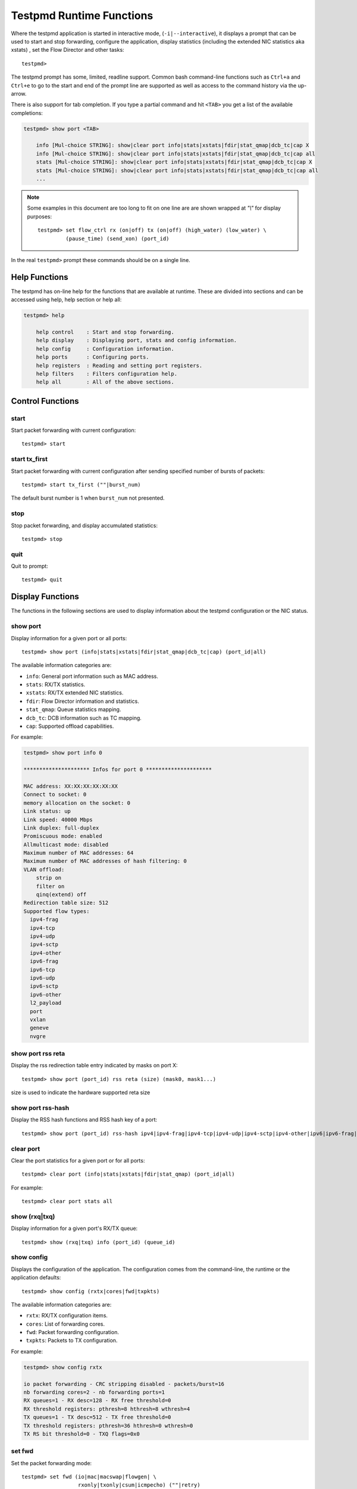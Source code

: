 ..  BSD LICENSE
    Copyright(c) 2010-2016 Intel Corporation. All rights reserved.
    All rights reserved.

    Redistribution and use in source and binary forms, with or without
    modification, are permitted provided that the following conditions
    are met:

    * Redistributions of source code must retain the above copyright
    notice, this list of conditions and the following disclaimer.
    * Redistributions in binary form must reproduce the above copyright
    notice, this list of conditions and the following disclaimer in
    the documentation and/or other materials provided with the
    distribution.
    * Neither the name of Intel Corporation nor the names of its
    contributors may be used to endorse or promote products derived
    from this software without specific prior written permission.

    THIS SOFTWARE IS PROVIDED BY THE COPYRIGHT HOLDERS AND CONTRIBUTORS
    "AS IS" AND ANY EXPRESS OR IMPLIED WARRANTIES, INCLUDING, BUT NOT
    LIMITED TO, THE IMPLIED WARRANTIES OF MERCHANTABILITY AND FITNESS FOR
    A PARTICULAR PURPOSE ARE DISCLAIMED. IN NO EVENT SHALL THE COPYRIGHT
    OWNER OR CONTRIBUTORS BE LIABLE FOR ANY DIRECT, INDIRECT, INCIDENTAL,
    SPECIAL, EXEMPLARY, OR CONSEQUENTIAL DAMAGES (INCLUDING, BUT NOT
    LIMITED TO, PROCUREMENT OF SUBSTITUTE GOODS OR SERVICES; LOSS OF USE,
    DATA, OR PROFITS; OR BUSINESS INTERRUPTION) HOWEVER CAUSED AND ON ANY
    THEORY OF LIABILITY, WHETHER IN CONTRACT, STRICT LIABILITY, OR TORT
    (INCLUDING NEGLIGENCE OR OTHERWISE) ARISING IN ANY WAY OUT OF THE USE
    OF THIS SOFTWARE, EVEN IF ADVISED OF THE POSSIBILITY OF SUCH DAMAGE.

.. _testpmd_runtime:

Testpmd Runtime Functions
=========================

Where the testpmd application is started in interactive mode, (``-i|--interactive``),
it displays a prompt that can be used to start and stop forwarding,
configure the application, display statistics (including the extended NIC
statistics aka xstats) , set the Flow Director and other tasks::

   testpmd>

The testpmd prompt has some, limited, readline support.
Common bash command-line functions such as ``Ctrl+a`` and ``Ctrl+e`` to go to the start and end of the prompt line are supported
as well as access to the command history via the up-arrow.

There is also support for tab completion.
If you type a partial command and hit ``<TAB>`` you get a list of the available completions:

.. code-block:: console

   testpmd> show port <TAB>

       info [Mul-choice STRING]: show|clear port info|stats|xstats|fdir|stat_qmap|dcb_tc|cap X
       info [Mul-choice STRING]: show|clear port info|stats|xstats|fdir|stat_qmap|dcb_tc|cap all
       stats [Mul-choice STRING]: show|clear port info|stats|xstats|fdir|stat_qmap|dcb_tc|cap X
       stats [Mul-choice STRING]: show|clear port info|stats|xstats|fdir|stat_qmap|dcb_tc|cap all
       ...


.. note::

   Some examples in this document are too long to fit on one line are are shown wrapped at `"\\"` for display purposes::

      testpmd> set flow_ctrl rx (on|off) tx (on|off) (high_water) (low_water) \
               (pause_time) (send_xon) (port_id)

In the real ``testpmd>`` prompt these commands should be on a single line.

Help Functions
--------------

The testpmd has on-line help for the functions that are available at runtime.
These are divided into sections and can be accessed using help, help section or help all:

.. code-block:: console

   testpmd> help

       help control    : Start and stop forwarding.
       help display    : Displaying port, stats and config information.
       help config     : Configuration information.
       help ports      : Configuring ports.
       help registers  : Reading and setting port registers.
       help filters    : Filters configuration help.
       help all        : All of the above sections.


Control Functions
-----------------

start
~~~~~

Start packet forwarding with current configuration::

   testpmd> start

start tx_first
~~~~~~~~~~~~~~

Start packet forwarding with current configuration after sending specified number of bursts of packets::

   testpmd> start tx_first (""|burst_num)

The default burst number is 1 when ``burst_num`` not presented.

stop
~~~~

Stop packet forwarding, and display accumulated statistics::

   testpmd> stop

quit
~~~~

Quit to prompt::

   testpmd> quit


Display Functions
-----------------

The functions in the following sections are used to display information about the
testpmd configuration or the NIC status.

show port
~~~~~~~~~

Display information for a given port or all ports::

   testpmd> show port (info|stats|xstats|fdir|stat_qmap|dcb_tc|cap) (port_id|all)

The available information categories are:

* ``info``: General port information such as MAC address.

* ``stats``: RX/TX statistics.

* ``xstats``: RX/TX extended NIC statistics.

* ``fdir``: Flow Director information and statistics.

* ``stat_qmap``: Queue statistics mapping.

* ``dcb_tc``: DCB information such as TC mapping.

* ``cap``: Supported offload capabilities.

For example:

.. code-block:: console

   testpmd> show port info 0

   ********************* Infos for port 0 *********************

   MAC address: XX:XX:XX:XX:XX:XX
   Connect to socket: 0
   memory allocation on the socket: 0
   Link status: up
   Link speed: 40000 Mbps
   Link duplex: full-duplex
   Promiscuous mode: enabled
   Allmulticast mode: disabled
   Maximum number of MAC addresses: 64
   Maximum number of MAC addresses of hash filtering: 0
   VLAN offload:
       strip on
       filter on
       qinq(extend) off
   Redirection table size: 512
   Supported flow types:
     ipv4-frag
     ipv4-tcp
     ipv4-udp
     ipv4-sctp
     ipv4-other
     ipv6-frag
     ipv6-tcp
     ipv6-udp
     ipv6-sctp
     ipv6-other
     l2_payload
     port
     vxlan
     geneve
     nvgre

show port rss reta
~~~~~~~~~~~~~~~~~~

Display the rss redirection table entry indicated by masks on port X::

   testpmd> show port (port_id) rss reta (size) (mask0, mask1...)

size is used to indicate the hardware supported reta size

show port rss-hash
~~~~~~~~~~~~~~~~~~

Display the RSS hash functions and RSS hash key of a port::

   testpmd> show port (port_id) rss-hash ipv4|ipv4-frag|ipv4-tcp|ipv4-udp|ipv4-sctp|ipv4-other|ipv6|ipv6-frag|ipv6-tcp|ipv6-udp|ipv6-sctp|ipv6-other|l2-payload|ipv6-ex|ipv6-tcp-ex|ipv6-udp-ex [key]

clear port
~~~~~~~~~~

Clear the port statistics for a given port or for all ports::

   testpmd> clear port (info|stats|xstats|fdir|stat_qmap) (port_id|all)

For example::

   testpmd> clear port stats all

show (rxq|txq)
~~~~~~~~~~~~~~

Display information for a given port's RX/TX queue::

   testpmd> show (rxq|txq) info (port_id) (queue_id)

show config
~~~~~~~~~~~

Displays the configuration of the application.
The configuration comes from the command-line, the runtime or the application defaults::

   testpmd> show config (rxtx|cores|fwd|txpkts)

The available information categories are:

* ``rxtx``: RX/TX configuration items.

* ``cores``: List of forwarding cores.

* ``fwd``: Packet forwarding configuration.

* ``txpkts``: Packets to TX configuration.

For example:

.. code-block:: console

   testpmd> show config rxtx

   io packet forwarding - CRC stripping disabled - packets/burst=16
   nb forwarding cores=2 - nb forwarding ports=1
   RX queues=1 - RX desc=128 - RX free threshold=0
   RX threshold registers: pthresh=8 hthresh=8 wthresh=4
   TX queues=1 - TX desc=512 - TX free threshold=0
   TX threshold registers: pthresh=36 hthresh=0 wthresh=0
   TX RS bit threshold=0 - TXQ flags=0x0

set fwd
~~~~~~~

Set the packet forwarding mode::

   testpmd> set fwd (io|mac|macswap|flowgen| \
                     rxonly|txonly|csum|icmpecho) (""|retry)

``retry`` can be specified for forwarding engines except ``rx_only``.

The available information categories are:

* ``io``: Forwards packets "as-is" in I/O mode.
  This is the fastest possible forwarding operation as it does not access packets data.
  This is the default mode.

* ``mac``: Changes the source and the destination Ethernet addresses of packets before forwarding them.
  Default application behaviour is to set source Ethernet address to that of the transmitting interface, and destination
  address to a dummy value (set during init). The user may specify a target destination Ethernet address via the 'eth-peer' or
  'eth-peer-configfile' command-line options. It is not currently possible to specify a specific source Ethernet address.

* ``macswap``: MAC swap forwarding mode.
  Swaps the source and the destination Ethernet addresses of packets before forwarding them.

* ``flowgen``: Multi-flow generation mode.
  Originates a number of flows (with varying destination IP addresses), and terminate receive traffic.

* ``rxonly``: Receives packets but doesn't transmit them.

* ``txonly``: Generates and transmits packets without receiving any.

* ``csum``: Changes the checksum field with hardware or software methods depending on the offload flags on the packet.

* ``icmpecho``: Receives a burst of packets, lookup for IMCP echo requests and, if any, send back ICMP echo replies.

* ``ieee1588``: Demonstrate L2 IEEE1588 V2 PTP timestamping for RX and TX. Requires ``CONFIG_RTE_LIBRTE_IEEE1588=y``.

Note: TX timestamping is only available in the "Full Featured" TX path. To force ``testpmd`` into this mode set ``--txqflags=0``.

Example::

   testpmd> set fwd rxonly

   Set rxonly packet forwarding mode


read rxd
~~~~~~~~

Display an RX descriptor for a port RX queue::

   testpmd> read rxd (port_id) (queue_id) (rxd_id)

For example::

   testpmd> read rxd 0 0 4
        0x0000000B - 0x001D0180 / 0x0000000B - 0x001D0180

read txd
~~~~~~~~

Display a TX descriptor for a port TX queue::

   testpmd> read txd (port_id) (queue_id) (txd_id)

For example::

   testpmd> read txd 0 0 4
        0x00000001 - 0x24C3C440 / 0x000F0000 - 0x2330003C


Configuration Functions
-----------------------

The testpmd application can be configured from the runtime as well as from the command-line.

This section details the available configuration functions that are available.

.. note::

   Configuration changes only become active when forwarding is started/restarted.

set default
~~~~~~~~~~~

Reset forwarding to the default configuration::

   testpmd> set default

set verbose
~~~~~~~~~~~

Set the debug verbosity level::

   testpmd> set verbose (level)

Currently the only available levels are 0 (silent except for error) and 1 (fully verbose).

set nbport
~~~~~~~~~~

Set the number of ports used by the application:

set nbport (num)

This is equivalent to the ``--nb-ports`` command-line option.

set nbcore
~~~~~~~~~~

Set the number of cores used by the application::

   testpmd> set nbcore (num)

This is equivalent to the ``--nb-cores`` command-line option.

.. note::

   The number of cores used must not be greater than number of ports used multiplied by the number of queues per port.

set coremask
~~~~~~~~~~~~

Set the forwarding cores hexadecimal mask::

   testpmd> set coremask (mask)

This is equivalent to the ``--coremask`` command-line option.

.. note::

   The master lcore is reserved for command line parsing only and cannot be masked on for packet forwarding.

set portmask
~~~~~~~~~~~~

Set the forwarding ports hexadecimal mask::

   testpmd> set portmask (mask)

This is equivalent to the ``--portmask`` command-line option.

set burst
~~~~~~~~~

Set number of packets per burst::

   testpmd> set burst (num)

This is equivalent to the ``--burst command-line`` option.

When retry is enabled, the transmit delay time and number of retries can also be set::

   testpmd> set burst tx delay (microseconds) retry (num)

set txpkts
~~~~~~~~~~

Set the length of each segment of the TX-ONLY packets or length of packet for FLOWGEN mode::

   testpmd> set txpkts (x[,y]*)

Where x[,y]* represents a CSV list of values, without white space.

set txsplit
~~~~~~~~~~~

Set the split policy for the TX packets, applicable for TX-ONLY and CSUM forwarding modes::

   testpmd> set txsplit (off|on|rand)

Where:

* ``off`` disable packet copy & split for CSUM mode.

* ``on`` split outgoing packet into multiple segments. Size of each segment
  and number of segments per packet is determined by ``set txpkts`` command
  (see above).

* ``rand`` same as 'on', but number of segments per each packet is a random value between 1 and total number of segments.

set corelist
~~~~~~~~~~~~

Set the list of forwarding cores::

   testpmd> set corelist (x[,y]*)

For example, to change the forwarding cores:

.. code-block:: console

   testpmd> set corelist 3,1
   testpmd> show config fwd

   io packet forwarding - ports=2 - cores=2 - streams=2 - NUMA support disabled
   Logical Core 3 (socket 0) forwards packets on 1 streams:
   RX P=0/Q=0 (socket 0) -> TX P=1/Q=0 (socket 0) peer=02:00:00:00:00:01
   Logical Core 1 (socket 0) forwards packets on 1 streams:
   RX P=1/Q=0 (socket 0) -> TX P=0/Q=0 (socket 0) peer=02:00:00:00:00:00

.. note::

   The cores are used in the same order as specified on the command line.

set portlist
~~~~~~~~~~~~

Set the list of forwarding ports::

   testpmd> set portlist (x[,y]*)

For example, to change the port forwarding:

.. code-block:: console

   testpmd> set portlist 0,2,1,3
   testpmd> show config fwd

   io packet forwarding - ports=4 - cores=1 - streams=4
   Logical Core 3 (socket 0) forwards packets on 4 streams:
   RX P=0/Q=0 (socket 0) -> TX P=2/Q=0 (socket 0) peer=02:00:00:00:00:01
   RX P=2/Q=0 (socket 0) -> TX P=0/Q=0 (socket 0) peer=02:00:00:00:00:00
   RX P=1/Q=0 (socket 0) -> TX P=3/Q=0 (socket 0) peer=02:00:00:00:00:03
   RX P=3/Q=0 (socket 0) -> TX P=1/Q=0 (socket 0) peer=02:00:00:00:00:02

set tx loopback
~~~~~~~~~~~~~~~

Enable/disable tx loopback::

   testpmd> set tx loopback (port_id) (on|off)

set drop enable
~~~~~~~~~~~~~~~

set drop enable bit for all queues::

   testpmd> set all queues drop (port_id) (on|off)

set split drop enable (for VF)
~~~~~~~~~~~~~~~~~~~~~~~~~~~~~~

set split drop enable bit for VF from PF::

   testpmd> set vf split drop (port_id) (vf_id) (on|off)

set mac antispoof (for VF)
~~~~~~~~~~~~~~~~~~~~~~~~~~

Set mac antispoof for a VF from the PF::

   testpmd> set vf mac antispoof  (port_id) (vf_id) (on|off)

set macsec offload
~~~~~~~~~~~~~~~~~~

Enable/disable MACsec offload::

   testpmd> set macsec offload (port_id) on encrypt (on|off) replay-protect (on|off)
   testpmd> set macsec offload (port_id) off

set macsec sc
~~~~~~~~~~~~~

Configure MACsec secure connection (SC)::

   testpmd> set macsec sc (tx|rx) (port_id) (mac) (pi)

.. note::

   The pi argument is ignored for tx.
   Check the NIC Datasheet for hardware limits.

set macsec sa
~~~~~~~~~~~~~

Configure MACsec secure association (SA)::

   testpmd> set macsec sa (tx|rx) (port_id) (idx) (an) (pn) (key)

.. note::

   The IDX value must be 0 or 1.
   Check the NIC Datasheet for hardware limits.

set broadcast mode (for VF)
~~~~~~~~~~~~~~~~~~~~~~~~~~~

Set broadcast mode for a VF from the PF::

   testpmd> set vf broadcast (port_id) (vf_id) (on|off)

vlan set strip
~~~~~~~~~~~~~~

Set the VLAN strip on a port::

   testpmd> vlan set strip (on|off) (port_id)

vlan set stripq
~~~~~~~~~~~~~~~

Set the VLAN strip for a queue on a port::

   testpmd> vlan set stripq (on|off) (port_id,queue_id)

vlan set stripq (for VF)
~~~~~~~~~~~~~~~~~~~~~~~~

Set VLAN strip for all queues in a pool for a VF from the PF::

   testpmd> set vf vlan stripq (port_id) (vf_id) (on|off)

vlan set insert (for VF)
~~~~~~~~~~~~~~~~~~~~~~~~

Set VLAN insert for a VF from the PF::

   testpmd> set vf vlan insert (port_id) (vf_id) (vlan_id)

vlan set tag (for VF)
~~~~~~~~~~~~~~~~~~~~~

Set VLAN tag for a VF from the PF::

   testpmd> set vf vlan tag (port_id) (vf_id) (on|off)

vlan set antispoof (for VF)
~~~~~~~~~~~~~~~~~~~~~~~~~~~

Set VLAN antispoof for a VF from the PF::

   testpmd> set vf vlan antispoof (port_id) (vf_id) (on|off)

vlan set filter
~~~~~~~~~~~~~~~

Set the VLAN filter on a port::

   testpmd> vlan set filter (on|off) (port_id)

vlan set qinq
~~~~~~~~~~~~~

Set the VLAN QinQ (extended queue in queue) on for a port::

   testpmd> vlan set qinq (on|off) (port_id)

vlan set tpid
~~~~~~~~~~~~~

Set the inner or outer VLAN TPID for packet filtering on a port::

   testpmd> vlan set (inner|outer) tpid (value) (port_id)

.. note::

   TPID value must be a 16-bit number (value <= 65536).

rx_vlan add
~~~~~~~~~~~

Add a VLAN ID, or all identifiers, to the set of VLAN identifiers filtered by port ID::

   testpmd> rx_vlan add (vlan_id|all) (port_id)

.. note::

   VLAN filter must be set on that port. VLAN ID < 4096.
   Depending on the NIC used, number of vlan_ids may be limited to the maximum entries
   in VFTA table. This is important if enabling all vlan_ids.

rx_vlan rm
~~~~~~~~~~

Remove a VLAN ID, or all identifiers, from the set of VLAN identifiers filtered by port ID::

   testpmd> rx_vlan rm (vlan_id|all) (port_id)

rx_vlan add (for VF)
~~~~~~~~~~~~~~~~~~~~

Add a VLAN ID, to the set of VLAN identifiers filtered for VF(s) for port ID::

   testpmd> rx_vlan add (vlan_id) port (port_id) vf (vf_mask)

rx_vlan rm (for VF)
~~~~~~~~~~~~~~~~~~~

Remove a VLAN ID, from the set of VLAN identifiers filtered for VF(s) for port ID::

   testpmd> rx_vlan rm (vlan_id) port (port_id) vf (vf_mask)

tunnel_filter add
~~~~~~~~~~~~~~~~~

Add a tunnel filter on a port::

   testpmd> tunnel_filter add (port_id) (outer_mac) (inner_mac) (ip_addr) \
            (inner_vlan) (vxlan|nvgre|ipingre) (imac-ivlan|imac-ivlan-tenid|\
            imac-tenid|imac|omac-imac-tenid|oip|iip) (tenant_id) (queue_id)

The available information categories are:

* ``vxlan``: Set tunnel type as VXLAN.

* ``nvgre``: Set tunnel type as NVGRE.

* ``ipingre``: Set tunnel type as IP-in-GRE.

* ``imac-ivlan``: Set filter type as Inner MAC and VLAN.

* ``imac-ivlan-tenid``: Set filter type as Inner MAC, VLAN and tenant ID.

* ``imac-tenid``: Set filter type as Inner MAC and tenant ID.

* ``imac``: Set filter type as Inner MAC.

* ``omac-imac-tenid``: Set filter type as Outer MAC, Inner MAC and tenant ID.

* ``oip``: Set filter type as Outer IP.

* ``iip``: Set filter type as Inner IP.

Example::

   testpmd> tunnel_filter add 0 68:05:CA:28:09:82 00:00:00:00:00:00 \
            192.168.2.2 0 ipingre oip 1 1

   Set an IP-in-GRE tunnel on port 0, and the filter type is Outer IP.

tunnel_filter remove
~~~~~~~~~~~~~~~~~~~~

Remove a tunnel filter on a port::

   testpmd> tunnel_filter rm (port_id) (outer_mac) (inner_mac) (ip_addr) \
            (inner_vlan) (vxlan|nvgre|ipingre) (imac-ivlan|imac-ivlan-tenid|\
            imac-tenid|imac|omac-imac-tenid|oip|iip) (tenant_id) (queue_id)

rx_vxlan_port add
~~~~~~~~~~~~~~~~~

Add an UDP port for VXLAN packet filter on a port::

   testpmd> rx_vxlan_port add (udp_port) (port_id)

rx_vxlan_port remove
~~~~~~~~~~~~~~~~~~~~

Remove an UDP port for VXLAN packet filter on a port::

   testpmd> rx_vxlan_port rm (udp_port) (port_id)

tx_vlan set
~~~~~~~~~~~

Set hardware insertion of VLAN IDs in packets sent on a port::

   testpmd> tx_vlan set (port_id) vlan_id[, vlan_id_outer]

For example, set a single VLAN ID (5) insertion on port 0::

   tx_vlan set 0 5

Or, set double VLAN ID (inner: 2, outer: 3) insertion on port 1::

   tx_vlan set 1 2 3


tx_vlan set pvid
~~~~~~~~~~~~~~~~

Set port based hardware insertion of VLAN ID in packets sent on a port::

   testpmd> tx_vlan set pvid (port_id) (vlan_id) (on|off)

tx_vlan reset
~~~~~~~~~~~~~

Disable hardware insertion of a VLAN header in packets sent on a port::

   testpmd> tx_vlan reset (port_id)

csum set
~~~~~~~~

Select hardware or software calculation of the checksum when
transmitting a packet using the ``csum`` forwarding engine::

   testpmd> csum set (ip|udp|tcp|sctp|outer-ip) (hw|sw) (port_id)

Where:

* ``ip|udp|tcp|sctp`` always relate to  the inner layer.

* ``outer-ip`` relates to the outer IP layer (only for IPv4) in the case where the packet is recognized
  as a tunnel packet by the forwarding engine (vxlan, gre and ipip are
  supported). See also the ``csum parse-tunnel`` command.

.. note::

   Check the NIC Datasheet for hardware limits.

csum parse-tunnel
~~~~~~~~~~~~~~~~~

Define how tunneled packets should be handled by the csum forward
engine::

   testpmd> csum parse-tunnel (on|off) (tx_port_id)

If enabled, the csum forward engine will try to recognize supported
tunnel headers (vxlan, gre, ipip).

If disabled, treat tunnel packets as non-tunneled packets (a inner
header is handled as a packet payload).

.. note::

   The port argument is the TX port like in the ``csum set`` command.

Example:

Consider a packet in packet like the following::

   eth_out/ipv4_out/udp_out/vxlan/eth_in/ipv4_in/tcp_in

* If parse-tunnel is enabled, the ``ip|udp|tcp|sctp`` parameters of ``csum set``
  command relate to the inner headers (here ``ipv4_in`` and ``tcp_in``), and the
  ``outer-ip parameter`` relates to the outer headers (here ``ipv4_out``).

* If parse-tunnel is disabled, the ``ip|udp|tcp|sctp`` parameters of ``csum  set``
   command relate to the outer headers, here ``ipv4_out`` and ``udp_out``.

csum show
~~~~~~~~~

Display tx checksum offload configuration::

   testpmd> csum show (port_id)

tso set
~~~~~~~

Enable TCP Segmentation Offload (TSO) in the ``csum`` forwarding engine::

   testpmd> tso set (segsize) (port_id)

.. note::

   Check the NIC datasheet for hardware limits.

tso show
~~~~~~~~

Display the status of TCP Segmentation Offload::

   testpmd> tso show (port_id)

mac_addr add
~~~~~~~~~~~~

Add an alternative MAC address to a port::

   testpmd> mac_addr add (port_id) (XX:XX:XX:XX:XX:XX)

mac_addr remove
~~~~~~~~~~~~~~~

Remove a MAC address from a port::

   testpmd> mac_addr remove (port_id) (XX:XX:XX:XX:XX:XX)

mac_addr add (for VF)
~~~~~~~~~~~~~~~~~~~~~

Add an alternative MAC address for a VF to a port::

   testpmd> mac_add add port (port_id) vf (vf_id) (XX:XX:XX:XX:XX:XX)

mac_addr set
~~~~~~~~~~~~

Set the default MAC address for a port::

   testpmd> mac_addr set (port_id) (XX:XX:XX:XX:XX:XX)

mac_addr set (for VF)
~~~~~~~~~~~~~~~~~~~~~

Set the MAC address for a VF from the PF::

   testpmd> set vf mac addr (port_id) (vf_id) (XX:XX:XX:XX:XX:XX)

set port-uta
~~~~~~~~~~~~

Set the unicast hash filter(s) on/off for a port::

   testpmd> set port (port_id) uta (XX:XX:XX:XX:XX:XX|all) (on|off)

set promisc
~~~~~~~~~~~

Set the promiscuous mode on for a port or for all ports.
In promiscuous mode packets are not dropped if they aren't for the specified MAC address::

   testpmd> set promisc (port_id|all) (on|off)

set allmulti
~~~~~~~~~~~~

Set the allmulti mode for a port or for all ports::

   testpmd> set allmulti (port_id|all) (on|off)

Same as the ifconfig (8) option. Controls how multicast packets are handled.

set promisc (for VF)
~~~~~~~~~~~~~~~~~~~~

Set the unicast promiscuous mode for a VF from PF.
It's supported by Intel i40e NICs now.
In promiscuous mode packets are not dropped if they aren't for the specified MAC address::

   testpmd> set vf promisc (port_id) (vf_id) (on|off)

set allmulticast (for VF)
~~~~~~~~~~~~~~~~~~~~~~~~~

Set the multicast promiscuous mode for a VF from PF.
It's supported by Intel i40e NICs now.
In promiscuous mode packets are not dropped if they aren't for the specified MAC address::

   testpmd> set vf allmulti (port_id) (vf_id) (on|off)

set flow_ctrl rx
~~~~~~~~~~~~~~~~

Set the link flow control parameter on a port::

   testpmd> set flow_ctrl rx (on|off) tx (on|off) (high_water) (low_water) \
            (pause_time) (send_xon) mac_ctrl_frame_fwd (on|off) \
	    autoneg (on|off) (port_id)

Where:

* ``high_water`` (integer): High threshold value to trigger XOFF.

* ``low_water`` (integer): Low threshold value to trigger XON.

* ``pause_time`` (integer): Pause quota in the Pause frame.

* ``send_xon`` (0/1): Send XON frame.

* ``mac_ctrl_frame_fwd``: Enable receiving MAC control frames.

* ``autoneg``: Change the auto-negotiation parameter.

set pfc_ctrl rx
~~~~~~~~~~~~~~~

Set the priority flow control parameter on a port::

   testpmd> set pfc_ctrl rx (on|off) tx (on|off) (high_water) (low_water) \
            (pause_time) (priority) (port_id)

Where:

* ``high_water`` (integer): High threshold value.

* ``low_water`` (integer): Low threshold value.

* ``pause_time`` (integer): Pause quota in the Pause frame.

* ``priority`` (0-7): VLAN User Priority.

set stat_qmap
~~~~~~~~~~~~~

Set statistics mapping (qmapping 0..15) for RX/TX queue on port::

   testpmd> set stat_qmap (tx|rx) (port_id) (queue_id) (qmapping)

For example, to set rx queue 2 on port 0 to mapping 5::

   testpmd>set stat_qmap rx 0 2 5

set port - rx/tx (for VF)
~~~~~~~~~~~~~~~~~~~~~~~~~

Set VF receive/transmit from a port::

   testpmd> set port (port_id) vf (vf_id) (rx|tx) (on|off)

set port - mac address filter (for VF)
~~~~~~~~~~~~~~~~~~~~~~~~~~~~~~~~~~~~~~

Add/Remove unicast or multicast MAC addr filter for a VF::

   testpmd> set port (port_id) vf (vf_id) (mac_addr) \
            (exact-mac|exact-mac-vlan|hashmac|hashmac-vlan) (on|off)

set port - rx mode(for VF)
~~~~~~~~~~~~~~~~~~~~~~~~~~

Set the VF receive mode of a port::

   testpmd> set port (port_id) vf (vf_id) \
            rxmode (AUPE|ROPE|BAM|MPE) (on|off)

The available receive modes are:

* ``AUPE``: Accepts untagged VLAN.

* ``ROPE``: Accepts unicast hash.

* ``BAM``: Accepts broadcast packets.

* ``MPE``: Accepts all multicast packets.

set port - tx_rate (for Queue)
~~~~~~~~~~~~~~~~~~~~~~~~~~~~~~

Set TX rate limitation for a queue on a port::

   testpmd> set port (port_id) queue (queue_id) rate (rate_value)

set port - tx_rate (for VF)
~~~~~~~~~~~~~~~~~~~~~~~~~~~

Set TX rate limitation for queues in VF on a port::

   testpmd> set port (port_id) vf (vf_id) rate (rate_value) queue_mask (queue_mask)

set port - mirror rule
~~~~~~~~~~~~~~~~~~~~~~

Set pool or vlan type mirror rule for a port::

   testpmd> set port (port_id) mirror-rule (rule_id) \
            (pool-mirror-up|pool-mirror-down|vlan-mirror) \
            (poolmask|vlanid[,vlanid]*) dst-pool (pool_id) (on|off)

Set link mirror rule for a port::

   testpmd> set port (port_id) mirror-rule (rule_id) \
           (uplink-mirror|downlink-mirror) dst-pool (pool_id) (on|off)

For example to enable mirror traffic with vlan 0,1 to pool 0::

   set port 0 mirror-rule 0 vlan-mirror 0,1 dst-pool 0 on

reset port - mirror rule
~~~~~~~~~~~~~~~~~~~~~~~~

Reset a mirror rule for a port::

   testpmd> reset port (port_id) mirror-rule (rule_id)

set flush_rx
~~~~~~~~~~~~

Set the flush on RX streams before forwarding.
The default is flush ``on``.
Mainly used with PCAP drivers to turn off the default behavior of flushing the first 512 packets on RX streams::

   testpmd> set flush_rx off

set bypass mode
~~~~~~~~~~~~~~~

Set the bypass mode for the lowest port on bypass enabled NIC::

   testpmd> set bypass mode (normal|bypass|isolate) (port_id)

set bypass event
~~~~~~~~~~~~~~~~

Set the event required to initiate specified bypass mode for the lowest port on a bypass enabled::

   testpmd> set bypass event (timeout|os_on|os_off|power_on|power_off) \
            mode (normal|bypass|isolate) (port_id)

Where:

* ``timeout``: Enable bypass after watchdog timeout.

* ``os_on``: Enable bypass when OS/board is powered on.

* ``os_off``: Enable bypass when OS/board is powered off.

* ``power_on``: Enable bypass when power supply is turned on.

* ``power_off``: Enable bypass when power supply is turned off.


set bypass timeout
~~~~~~~~~~~~~~~~~~

Set the bypass watchdog timeout to ``n`` seconds where 0 = instant::

   testpmd> set bypass timeout (0|1.5|2|3|4|8|16|32)

show bypass config
~~~~~~~~~~~~~~~~~~

Show the bypass configuration for a bypass enabled NIC using the lowest port on the NIC::

   testpmd> show bypass config (port_id)

set link up
~~~~~~~~~~~

Set link up for a port::

   testpmd> set link-up port (port id)

set link down
~~~~~~~~~~~~~

Set link down for a port::

   testpmd> set link-down port (port id)

E-tag set
~~~~~~~~~

Enable E-tag insertion for a VF on a port::

   testpmd> E-tag set insertion on port-tag-id (value) port (port_id) vf (vf_id)

Disable E-tag insertion for a VF on a port::

   testpmd> E-tag set insertion off port (port_id) vf (vf_id)

Enable/disable E-tag stripping on a port::

   testpmd> E-tag set stripping (on|off) port (port_id)

Enable/disable E-tag based forwarding on a port::

   testpmd> E-tag set forwarding (on|off) port (port_id)

Add an E-tag forwarding filter on a port::

   testpmd> E-tag set filter add e-tag-id (value) dst-pool (pool_id) port (port_id)

Delete an E-tag forwarding filter on a port::
   testpmd> E-tag set filter del e-tag-id (value) port (port_id)


Port Functions
--------------

The following sections show functions for configuring ports.

.. note::

   Port configuration changes only become active when forwarding is started/restarted.

port attach
~~~~~~~~~~~

Attach a port specified by pci address or virtual device args::

   testpmd> port attach (identifier)

To attach a new pci device, the device should be recognized by kernel first.
Then it should be moved under DPDK management.
Finally the port can be attached to testpmd.

For example, to move a pci device using ixgbe under DPDK management:

.. code-block:: console

   # Check the status of the available devices.
   ./usertools/dpdk-devbind.py --status

   Network devices using DPDK-compatible driver
   ============================================
   <none>

   Network devices using kernel driver
   ===================================
   0000:0a:00.0 '82599ES 10-Gigabit' if=eth2 drv=ixgbe unused=


   # Bind the device to igb_uio.
   sudo ./usertools/dpdk-devbind.py -b igb_uio 0000:0a:00.0


   # Recheck the status of the devices.
   ./usertools/dpdk-devbind.py --status
   Network devices using DPDK-compatible driver
   ============================================
   0000:0a:00.0 '82599ES 10-Gigabit' drv=igb_uio unused=

To attach a port created by virtual device, above steps are not needed.

For example, to attach a port whose pci address is 0000:0a:00.0.

.. code-block:: console

   testpmd> port attach 0000:0a:00.0
   Attaching a new port...
   EAL: PCI device 0000:0a:00.0 on NUMA socket -1
   EAL:   probe driver: 8086:10fb rte_ixgbe_pmd
   EAL:   PCI memory mapped at 0x7f83bfa00000
   EAL:   PCI memory mapped at 0x7f83bfa80000
   PMD: eth_ixgbe_dev_init(): MAC: 2, PHY: 18, SFP+: 5
   PMD: eth_ixgbe_dev_init(): port 0 vendorID=0x8086 deviceID=0x10fb
   Port 0 is attached. Now total ports is 1
   Done

For example, to attach a port created by pcap PMD.

.. code-block:: console

   testpmd> port attach net_pcap0
   Attaching a new port...
   PMD: Initializing pmd_pcap for net_pcap0
   PMD: Creating pcap-backed ethdev on numa socket 0
   Port 0 is attached. Now total ports is 1
   Done

In this case, identifier is ``net_pcap0``.
This identifier format is the same as ``--vdev`` format of DPDK applications.

For example, to re-attach a bonded port which has been previously detached,
the mode and slave parameters must be given.

.. code-block:: console

   testpmd> port attach net_bond_0,mode=0,slave=1
   Attaching a new port...
   EAL: Initializing pmd_bond for net_bond_0
   EAL: Create bonded device net_bond_0 on port 0 in mode 0 on socket 0.
   Port 0 is attached. Now total ports is 1
   Done


port detach
~~~~~~~~~~~

Detach a specific port::

   testpmd> port detach (port_id)

Before detaching a port, the port should be stopped and closed.

For example, to detach a pci device port 0.

.. code-block:: console

   testpmd> port stop 0
   Stopping ports...
   Done
   testpmd> port close 0
   Closing ports...
   Done

   testpmd> port detach 0
   Detaching a port...
   EAL: PCI device 0000:0a:00.0 on NUMA socket -1
   EAL:   remove driver: 8086:10fb rte_ixgbe_pmd
   EAL:   PCI memory unmapped at 0x7f83bfa00000
   EAL:   PCI memory unmapped at 0x7f83bfa80000
   Done


For example, to detach a virtual device port 0.

.. code-block:: console

   testpmd> port stop 0
   Stopping ports...
   Done
   testpmd> port close 0
   Closing ports...
   Done

   testpmd> port detach 0
   Detaching a port...
   PMD: Closing pcap ethdev on numa socket 0
   Port 'net_pcap0' is detached. Now total ports is 0
   Done

To remove a pci device completely from the system, first detach the port from testpmd.
Then the device should be moved under kernel management.
Finally the device can be removed using kernel pci hotplug functionality.

For example, to move a pci device under kernel management:

.. code-block:: console

   sudo ./usertools/dpdk-devbind.py -b ixgbe 0000:0a:00.0

   ./usertools/dpdk-devbind.py --status

   Network devices using DPDK-compatible driver
   ============================================
   <none>

   Network devices using kernel driver
   ===================================
   0000:0a:00.0 '82599ES 10-Gigabit' if=eth2 drv=ixgbe unused=igb_uio

To remove a port created by a virtual device, above steps are not needed.

port start
~~~~~~~~~~

Start all ports or a specific port::

   testpmd> port start (port_id|all)

port stop
~~~~~~~~~

Stop all ports or a specific port::

   testpmd> port stop (port_id|all)

port close
~~~~~~~~~~

Close all ports or a specific port::

   testpmd> port close (port_id|all)

port start/stop queue
~~~~~~~~~~~~~~~~~~~~~

Start/stop a rx/tx queue on a specific port::

   testpmd> port (port_id) (rxq|txq) (queue_id) (start|stop)

Only take effect when port is started.

port config - speed
~~~~~~~~~~~~~~~~~~~

Set the speed and duplex mode for all ports or a specific port::

   testpmd> port config (port_id|all) speed (10|100|1000|10000|25000|40000|50000|100000|auto) \
            duplex (half|full|auto)

port config - queues/descriptors
~~~~~~~~~~~~~~~~~~~~~~~~~~~~~~~~

Set number of queues/descriptors for rxq, txq, rxd and txd::

   testpmd> port config all (rxq|txq|rxd|txd) (value)

This is equivalent to the ``--rxq``, ``--txq``, ``--rxd`` and ``--txd`` command-line options.

port config - max-pkt-len
~~~~~~~~~~~~~~~~~~~~~~~~~

Set the maximum packet length::

   testpmd> port config all max-pkt-len (value)

This is equivalent to the ``--max-pkt-len`` command-line option.

port config - CRC Strip
~~~~~~~~~~~~~~~~~~~~~~~

Set hardware CRC stripping on or off for all ports::

   testpmd> port config all crc-strip (on|off)

CRC stripping is off by default.

The ``on`` option is equivalent to the ``--crc-strip`` command-line option.

port config - scatter
~~~~~~~~~~~~~~~~~~~~~~~

Set RX scatter mode on or off for all ports::

   testpmd> port config all scatter (on|off)

RX scatter mode is off by default.

The ``on`` option is equivalent to the ``--enable-scatter`` command-line option.

port config - TX queue flags
~~~~~~~~~~~~~~~~~~~~~~~~~~~~~~

Set a hexadecimal bitmap of TX queue flags for all ports::

   testpmd> port config all txqflags value

This command is equivalent to the ``--txqflags`` command-line option.

port config - RX Checksum
~~~~~~~~~~~~~~~~~~~~~~~~~

Set hardware RX checksum offload to on or off for all ports::

   testpmd> port config all rx-cksum (on|off)

Checksum offload is off by default.

The ``on`` option is equivalent to the ``--enable-rx-cksum`` command-line option.

port config - VLAN
~~~~~~~~~~~~~~~~~~

Set hardware VLAN on or off for all ports::

   testpmd> port config all hw-vlan (on|off)

Hardware VLAN is on by default.

The ``off`` option is equivalent to the ``--disable-hw-vlan`` command-line option.

port config - VLAN filter
~~~~~~~~~~~~~~~~~~~~~~~~~

Set hardware VLAN filter on or off for all ports::

   testpmd> port config all hw-vlan-filter (on|off)

Hardware VLAN filter is on by default.

The ``off`` option is equivalent to the ``--disable-hw-vlan-filter`` command-line option.

port config - VLAN strip
~~~~~~~~~~~~~~~~~~~~~~~~

Set hardware VLAN strip on or off for all ports::

   testpmd> port config all hw-vlan-strip (on|off)

Hardware VLAN strip is on by default.

The ``off`` option is equivalent to the ``--disable-hw-vlan-strip`` command-line option.

port config - VLAN extend
~~~~~~~~~~~~~~~~~~~~~~~~~

Set hardware VLAN extend on or off for all ports::

   testpmd> port config all hw-vlan-extend (on|off)

Hardware VLAN extend is off by default.

The ``off`` option is equivalent to the ``--disable-hw-vlan-extend`` command-line option.

port config - Drop Packets
~~~~~~~~~~~~~~~~~~~~~~~~~~

Set packet drop for packets with no descriptors on or off for all ports::

   testpmd> port config all drop-en (on|off)

Packet dropping for packets with no descriptors is off by default.

The ``on`` option is equivalent to the ``--enable-drop-en`` command-line option.

port config - RSS
~~~~~~~~~~~~~~~~~

Set the RSS (Receive Side Scaling) mode on or off::

   testpmd> port config all rss (all|ip|tcp|udp|sctp|ether|port|vxlan|geneve|nvgre|none)

RSS is on by default.

The ``none`` option is equivalent to the ``--disable-rss`` command-line option.

port config - RSS Reta
~~~~~~~~~~~~~~~~~~~~~~

Set the RSS (Receive Side Scaling) redirection table::

   testpmd> port config all rss reta (hash,queue)[,(hash,queue)]

port config - DCB
~~~~~~~~~~~~~~~~~

Set the DCB mode for an individual port::

   testpmd> port config (port_id) dcb vt (on|off) (traffic_class) pfc (on|off)

The traffic class should be 4 or 8.

port config - Burst
~~~~~~~~~~~~~~~~~~~

Set the number of packets per burst::

   testpmd> port config all burst (value)

This is equivalent to the ``--burst`` command-line option.

port config - Threshold
~~~~~~~~~~~~~~~~~~~~~~~

Set thresholds for TX/RX queues::

   testpmd> port config all (threshold) (value)

Where the threshold type can be:

* ``txpt:`` Set the prefetch threshold register of the TX rings, 0 <= value <= 255.

* ``txht:`` Set the host threshold register of the TX rings, 0 <= value <= 255.

* ``txwt:`` Set the write-back threshold register of the TX rings, 0 <= value <= 255.

* ``rxpt:`` Set the prefetch threshold register of the RX rings, 0 <= value <= 255.

* ``rxht:`` Set the host threshold register of the RX rings, 0 <= value <= 255.

* ``rxwt:`` Set the write-back threshold register of the RX rings, 0 <= value <= 255.

* ``txfreet:`` Set the transmit free threshold of the TX rings, 0 <= value <= txd.

* ``rxfreet:`` Set the transmit free threshold of the RX rings, 0 <= value <= rxd.

* ``txrst:`` Set the transmit RS bit threshold of TX rings, 0 <= value <= txd.

These threshold options are also available from the command-line.

port config - E-tag
~~~~~~~~~~~~~~~~~~~

Set the value of ether-type for E-tag::

   testpmd> port config (port_id|all) l2-tunnel E-tag ether-type (value)

Enable/disable the E-tag support::

   testpmd> port config (port_id|all) l2-tunnel E-tag (enable|disable)


Link Bonding Functions
----------------------

The Link Bonding functions make it possible to dynamically create and
manage link bonding devices from within testpmd interactive prompt.

create bonded device
~~~~~~~~~~~~~~~~~~~~

Create a new bonding device::

   testpmd> create bonded device (mode) (socket)

For example, to create a bonded device in mode 1 on socket 0::

   testpmd> create bonded 1 0
   created new bonded device (port X)

add bonding slave
~~~~~~~~~~~~~~~~~

Adds Ethernet device to a Link Bonding device::

   testpmd> add bonding slave (slave id) (port id)

For example, to add Ethernet device (port 6) to a Link Bonding device (port 10)::

   testpmd> add bonding slave 6 10


remove bonding slave
~~~~~~~~~~~~~~~~~~~~

Removes an Ethernet slave device from a Link Bonding device::

   testpmd> remove bonding slave (slave id) (port id)

For example, to remove Ethernet slave device (port 6) to a Link Bonding device (port 10)::

   testpmd> remove bonding slave 6 10

set bonding mode
~~~~~~~~~~~~~~~~

Set the Link Bonding mode of a Link Bonding device::

   testpmd> set bonding mode (value) (port id)

For example, to set the bonding mode of a Link Bonding device (port 10) to broadcast (mode 3)::

   testpmd> set bonding mode 3 10

set bonding primary
~~~~~~~~~~~~~~~~~~~

Set an Ethernet slave device as the primary device on a Link Bonding device::

   testpmd> set bonding primary (slave id) (port id)

For example, to set the Ethernet slave device (port 6) as the primary port of a Link Bonding device (port 10)::

   testpmd> set bonding primary 6 10

set bonding mac
~~~~~~~~~~~~~~~

Set the MAC address of a Link Bonding device::

   testpmd> set bonding mac (port id) (mac)

For example, to set the MAC address of a Link Bonding device (port 10) to 00:00:00:00:00:01::

   testpmd> set bonding mac 10 00:00:00:00:00:01

set bonding xmit_balance_policy
~~~~~~~~~~~~~~~~~~~~~~~~~~~~~~~

Set the transmission policy for a Link Bonding device when it is in Balance XOR mode::

   testpmd> set bonding xmit_balance_policy (port_id) (l2|l23|l34)

For example, set a Link Bonding device (port 10) to use a balance policy of layer 3+4 (IP addresses & UDP ports)::

   testpmd> set bonding xmit_balance_policy 10 l34


set bonding mon_period
~~~~~~~~~~~~~~~~~~~~~~

Set the link status monitoring polling period in milliseconds for a bonding device.

This adds support for PMD slave devices which do not support link status interrupts.
When the mon_period is set to a value greater than 0 then all PMD's which do not support
link status ISR will be queried every polling interval to check if their link status has changed::

   testpmd> set bonding mon_period (port_id) (value)

For example, to set the link status monitoring polling period of bonded device (port 5) to 150ms::

   testpmd> set bonding mon_period 5 150


show bonding config
~~~~~~~~~~~~~~~~~~~

Show the current configuration of a Link Bonding device::

   testpmd> show bonding config (port id)

For example,
to show the configuration a Link Bonding device (port 9) with 3 slave devices (1, 3, 4)
in balance mode with a transmission policy of layer 2+3::

   testpmd> show bonding config 9
        Bonding mode: 2
        Balance Xmit Policy: BALANCE_XMIT_POLICY_LAYER23
        Slaves (3): [1 3 4]
        Active Slaves (3): [1 3 4]
        Primary: [3]


Register Functions
------------------

The Register Functions can be used to read from and write to registers on the network card referenced by a port number.
This is mainly useful for debugging purposes.
Reference should be made to the appropriate datasheet for the network card for details on the register addresses
and fields that can be accessed.

read reg
~~~~~~~~

Display the value of a port register::

   testpmd> read reg (port_id) (address)

For example, to examine the Flow Director control register (FDIRCTL, 0x0000EE000) on an Intel 82599 10 GbE Controller::

   testpmd> read reg 0 0xEE00
   port 0 PCI register at offset 0xEE00: 0x4A060029 (1241907241)

read regfield
~~~~~~~~~~~~~

Display a port register bit field::

   testpmd> read regfield (port_id) (address) (bit_x) (bit_y)

For example, reading the lowest two bits from the register in the example above::

   testpmd> read regfield 0 0xEE00 0 1
   port 0 PCI register at offset 0xEE00: bits[0, 1]=0x1 (1)

read regbit
~~~~~~~~~~~

Display a single port register bit::

   testpmd> read regbit (port_id) (address) (bit_x)

For example, reading the lowest bit from the register in the example above::

   testpmd> read regbit 0 0xEE00 0
   port 0 PCI register at offset 0xEE00: bit 0=1

write reg
~~~~~~~~~

Set the value of a port register::

   testpmd> write reg (port_id) (address) (value)

For example, to clear a register::

   testpmd> write reg 0 0xEE00 0x0
   port 0 PCI register at offset 0xEE00: 0x00000000 (0)

write regfield
~~~~~~~~~~~~~~

Set bit field of a port register::

   testpmd> write regfield (port_id) (address) (bit_x) (bit_y) (value)

For example, writing to the register cleared in the example above::

   testpmd> write regfield 0 0xEE00 0 1 2
   port 0 PCI register at offset 0xEE00: 0x00000002 (2)

write regbit
~~~~~~~~~~~~

Set single bit value of a port register::

   testpmd> write regbit (port_id) (address) (bit_x) (value)

For example, to set the high bit in the register from the example above::

   testpmd> write regbit 0 0xEE00 31 1
   port 0 PCI register at offset 0xEE00: 0x8000000A (2147483658)


Filter Functions
----------------

This section details the available filter functions that are available.

Note these functions interface the deprecated legacy filtering framework,
superseded by *rte_flow*. See `Flow rules management`_.

ethertype_filter
~~~~~~~~~~~~~~~~~~~~

Add or delete a L2 Ethertype filter, which identify packets by their L2 Ethertype mainly assign them to a receive queue::

   ethertype_filter (port_id) (add|del) (mac_addr|mac_ignr) (mac_address) \
                    ethertype (ether_type) (drop|fwd) queue (queue_id)

The available information parameters are:

* ``port_id``: The port which the Ethertype filter assigned on.

* ``mac_addr``: Compare destination mac address.

* ``mac_ignr``: Ignore destination mac address match.

* ``mac_address``: Destination mac address to match.

* ``ether_type``: The EtherType value want to match,
  for example 0x0806 for ARP packet. 0x0800 (IPv4) and 0x86DD (IPv6) are invalid.

* ``queue_id``: The receive queue associated with this EtherType filter.
  It is meaningless when deleting or dropping.

Example, to add/remove an ethertype filter rule::

   testpmd> ethertype_filter 0 add mac_ignr 00:11:22:33:44:55 \
                             ethertype 0x0806 fwd queue 3

   testpmd> ethertype_filter 0 del mac_ignr 00:11:22:33:44:55 \
                             ethertype 0x0806 fwd queue 3

2tuple_filter
~~~~~~~~~~~~~~~~~

Add or delete a 2-tuple filter,
which identifies packets by specific protocol and destination TCP/UDP port
and forwards packets into one of the receive queues::

   2tuple_filter (port_id) (add|del) dst_port (dst_port_value) \
                 protocol (protocol_value) mask (mask_value) \
                 tcp_flags (tcp_flags_value) priority (prio_value) \
                 queue (queue_id)

The available information parameters are:

* ``port_id``: The port which the 2-tuple filter assigned on.

* ``dst_port_value``: Destination port in L4.

* ``protocol_value``: IP L4 protocol.

* ``mask_value``: Participates in the match or not by bit for field above, 1b means participate.

* ``tcp_flags_value``: TCP control bits. The non-zero value is invalid, when the pro_value is not set to 0x06 (TCP).

* ``prio_value``: Priority of this filter.

* ``queue_id``: The receive queue associated with this 2-tuple filter.

Example, to add/remove an 2tuple filter rule::

   testpmd> 2tuple_filter 0 add dst_port 32 protocol 0x06 mask 0x03 \
                          tcp_flags 0x02 priority 3 queue 3

   testpmd> 2tuple_filter 0 del dst_port 32 protocol 0x06 mask 0x03 \
                          tcp_flags 0x02 priority 3 queue 3

5tuple_filter
~~~~~~~~~~~~~~~~~

Add or delete a 5-tuple filter,
which consists of a 5-tuple (protocol, source and destination IP addresses, source and destination TCP/UDP/SCTP port)
and routes packets into one of the receive queues::

   5tuple_filter (port_id) (add|del) dst_ip (dst_address) src_ip \
                 (src_address) dst_port (dst_port_value) \
                 src_port (src_port_value) protocol (protocol_value) \
                 mask (mask_value) tcp_flags (tcp_flags_value) \
                 priority (prio_value) queue (queue_id)

The available information parameters are:

* ``port_id``: The port which the 5-tuple filter assigned on.

* ``dst_address``: Destination IP address.

* ``src_address``: Source IP address.

* ``dst_port_value``: TCP/UDP destination port.

* ``src_port_value``: TCP/UDP source port.

* ``protocol_value``: L4 protocol.

* ``mask_value``: Participates in the match or not by bit for field above, 1b means participate

* ``tcp_flags_value``: TCP control bits. The non-zero value is invalid, when the protocol_value is not set to 0x06 (TCP).

* ``prio_value``: The priority of this filter.

* ``queue_id``: The receive queue associated with this 5-tuple filter.

Example, to add/remove an 5tuple filter rule::

   testpmd> 5tuple_filter 0 add dst_ip 2.2.2.5 src_ip 2.2.2.4 \
            dst_port 64 src_port 32 protocol 0x06 mask 0x1F \
            flags 0x0 priority 3 queue 3

   testpmd> 5tuple_filter 0 del dst_ip 2.2.2.5 src_ip 2.2.2.4 \
            dst_port 64 src_port 32 protocol 0x06 mask 0x1F \
            flags 0x0 priority 3 queue 3

syn_filter
~~~~~~~~~~

Using the  SYN filter, TCP packets whose *SYN* flag is set can be forwarded to a separate queue::

   syn_filter (port_id) (add|del) priority (high|low) queue (queue_id)

The available information parameters are:

* ``port_id``: The port which the SYN filter assigned on.

* ``high``: This SYN filter has higher priority than other filters.

* ``low``: This SYN filter has lower priority than other filters.

* ``queue_id``: The receive queue associated with this SYN filter

Example::

   testpmd> syn_filter 0 add priority high queue 3

flex_filter
~~~~~~~~~~~

With flex filter, packets can be recognized by any arbitrary pattern within the first 128 bytes of the packet
and routed into one of the receive queues::

   flex_filter (port_id) (add|del) len (len_value) bytes (bytes_value) \
               mask (mask_value) priority (prio_value) queue (queue_id)

The available information parameters are:

* ``port_id``: The port which the Flex filter is assigned on.

* ``len_value``: Filter length in bytes, no greater than 128.

* ``bytes_value``: A string in hexadecimal, means the value the flex filter needs to match.

* ``mask_value``: A string in hexadecimal, bit 1 means corresponding byte participates in the match.

* ``prio_value``: The priority of this filter.

* ``queue_id``: The receive queue associated with this Flex filter.

Example::

   testpmd> flex_filter 0 add len 16 bytes 0x00000000000000000000000008060000 \
                          mask 000C priority 3 queue 3

   testpmd> flex_filter 0 del len 16 bytes 0x00000000000000000000000008060000 \
                          mask 000C priority 3 queue 3


.. _testpmd_flow_director:

flow_director_filter
~~~~~~~~~~~~~~~~~~~~

The Flow Director works in receive mode to identify specific flows or sets of flows and route them to specific queues.

Four types of filtering are supported which are referred to as Perfect Match, Signature, Perfect-mac-vlan and
Perfect-tunnel filters, the match mode is set by the ``--pkt-filter-mode`` command-line parameter:

* Perfect match filters.
  The hardware checks a match between the masked fields of the received packets and the programmed filters.
  The masked fields are for IP flow.

* Signature filters.
  The hardware checks a match between a hash-based signature of the masked fields of the received packet.

* Perfect-mac-vlan match filters.
  The hardware checks a match between the masked fields of the received packets and the programmed filters.
  The masked fields are for MAC VLAN flow.

* Perfect-tunnel match filters.
  The hardware checks a match between the masked fields of the received packets and the programmed filters.
  The masked fields are for tunnel flow.

The Flow Director filters can match the different fields for different type of packet: flow type, specific input set
per flow type and the flexible payload.

The Flow Director can also mask out parts of all of these fields so that filters
are only applied to certain fields or parts of the fields.

Different NICs may have different capabilities, command show port fdir (port_id) can be used to acquire the information.

# Commands to add flow director filters of different flow types::

   flow_director_filter (port_id) mode IP (add|del|update) \
                        flow (ipv4-other|ipv4-frag|ipv6-other|ipv6-frag) \
                        src (src_ip_address) dst (dst_ip_address) \
                        tos (tos_value) proto (proto_value) ttl (ttl_value) \
                        vlan (vlan_value) flexbytes (flexbytes_value) \
                        (drop|fwd) pf|vf(vf_id) queue (queue_id) \
                        fd_id (fd_id_value)

   flow_director_filter (port_id) mode IP (add|del|update) \
                        flow (ipv4-tcp|ipv4-udp|ipv6-tcp|ipv6-udp) \
                        src (src_ip_address) (src_port) \
                        dst (dst_ip_address) (dst_port) \
                        tos (tos_value) ttl (ttl_value) \
                        vlan (vlan_value) flexbytes (flexbytes_value) \
                        (drop|fwd) queue pf|vf(vf_id) (queue_id) \
                        fd_id (fd_id_value)

   flow_director_filter (port_id) mode IP (add|del|update) \
                        flow (ipv4-sctp|ipv6-sctp) \
                        src (src_ip_address) (src_port) \
                        dst (dst_ip_address) (dst_port) \
                        tos (tos_value) ttl (ttl_value) \
                        tag (verification_tag) vlan (vlan_value) \
                        flexbytes (flexbytes_value) (drop|fwd) \
                        pf|vf(vf_id) queue (queue_id) fd_id (fd_id_value)

   flow_director_filter (port_id) mode IP (add|del|update) flow l2_payload \
                        ether (ethertype) flexbytes (flexbytes_value) \
                        (drop|fwd) pf|vf(vf_id) queue (queue_id)
                        fd_id (fd_id_value)

   flow_director_filter (port_id) mode MAC-VLAN (add|del|update) \
                        mac (mac_address) vlan (vlan_value) \
                        flexbytes (flexbytes_value) (drop|fwd) \
                        queue (queue_id) fd_id (fd_id_value)

   flow_director_filter (port_id) mode Tunnel (add|del|update) \
                        mac (mac_address) vlan (vlan_value) \
                        tunnel (NVGRE|VxLAN) tunnel-id (tunnel_id_value) \
                        flexbytes (flexbytes_value) (drop|fwd) \
                        queue (queue_id) fd_id (fd_id_value)

For example, to add an ipv4-udp flow type filter::

   testpmd> flow_director_filter 0 mode IP add flow ipv4-udp src 2.2.2.3 32 \
            dst 2.2.2.5 33 tos 2 ttl 40 vlan 0x1 flexbytes (0x88,0x48) \
            fwd pf queue 1 fd_id 1

For example, add an ipv4-other flow type filter::

   testpmd> flow_director_filter 0 mode IP add flow ipv4-other src 2.2.2.3 \
             dst 2.2.2.5 tos 2 proto 20 ttl 40 vlan 0x1 \
             flexbytes (0x88,0x48) fwd pf queue 1 fd_id 1

flush_flow_director
~~~~~~~~~~~~~~~~~~~

Flush all flow director filters on a device::

   testpmd> flush_flow_director (port_id)

Example, to flush all flow director filter on port 0::

   testpmd> flush_flow_director 0

flow_director_mask
~~~~~~~~~~~~~~~~~~

Set flow director's input masks::

   flow_director_mask (port_id) mode IP vlan (vlan_value) \
                      src_mask (ipv4_src) (ipv6_src) (src_port) \
                      dst_mask (ipv4_dst) (ipv6_dst) (dst_port)

   flow_director_mask (port_id) mode MAC-VLAN vlan (vlan_value)

   flow_director_mask (port_id) mode Tunnel vlan (vlan_value) \
                      mac (mac_value) tunnel-type (tunnel_type_value) \
                      tunnel-id (tunnel_id_value)

Example, to set flow director mask on port 0::

   testpmd> flow_director_mask 0 mode IP vlan 0xefff \
            src_mask 255.255.255.255 \
                FFFF:FFFF:FFFF:FFFF:FFFF:FFFF:FFFF:FFFF 0xFFFF \
            dst_mask 255.255.255.255 \
                FFFF:FFFF:FFFF:FFFF:FFFF:FFFF:FFFF:FFFF 0xFFFF

flow_director_flex_mask
~~~~~~~~~~~~~~~~~~~~~~~

set masks of flow director's flexible payload based on certain flow type::

   testpmd> flow_director_flex_mask (port_id) \
            flow (none|ipv4-other|ipv4-frag|ipv4-tcp|ipv4-udp|ipv4-sctp| \
                  ipv6-other|ipv6-frag|ipv6-tcp|ipv6-udp|ipv6-sctp| \
                  l2_payload|all) (mask)

Example, to set flow director's flex mask for all flow type on port 0::

   testpmd> flow_director_flex_mask 0 flow all \
            (0xff,0xff,0,0,0,0,0,0,0,0,0,0,0,0,0,0)


flow_director_flex_payload
~~~~~~~~~~~~~~~~~~~~~~~~~~

Configure flexible payload selection::

   flow_director_flex_payload (port_id) (raw|l2|l3|l4) (config)

For example, to select the first 16 bytes from the offset 4 (bytes) of packet's payload as flexible payload::

   testpmd> flow_director_flex_payload 0 l4 \
            (4,5,6,7,8,9,10,11,12,13,14,15,16,17,18,19)

get_sym_hash_ena_per_port
~~~~~~~~~~~~~~~~~~~~~~~~~

Get symmetric hash enable configuration per port::

   get_sym_hash_ena_per_port (port_id)

For example, to get symmetric hash enable configuration of port 1::

   testpmd> get_sym_hash_ena_per_port 1

set_sym_hash_ena_per_port
~~~~~~~~~~~~~~~~~~~~~~~~~

Set symmetric hash enable configuration per port to enable or disable::

   set_sym_hash_ena_per_port (port_id) (enable|disable)

For example, to set symmetric hash enable configuration of port 1 to enable::

   testpmd> set_sym_hash_ena_per_port 1 enable

get_hash_global_config
~~~~~~~~~~~~~~~~~~~~~~

Get the global configurations of hash filters::

   get_hash_global_config (port_id)

For example, to get the global configurations of hash filters of port 1::

   testpmd> get_hash_global_config 1

set_hash_global_config
~~~~~~~~~~~~~~~~~~~~~~

Set the global configurations of hash filters::

   set_hash_global_config (port_id) (toeplitz|simple_xor|default) \
   (ipv4|ipv4-frag|ipv4-tcp|ipv4-udp|ipv4-sctp|ipv4-other|ipv6|ipv6-frag| \
   ipv6-tcp|ipv6-udp|ipv6-sctp|ipv6-other|l2_payload) \
   (enable|disable)

For example, to enable simple_xor for flow type of ipv6 on port 2::

   testpmd> set_hash_global_config 2 simple_xor ipv6 enable

set_hash_input_set
~~~~~~~~~~~~~~~~~~

Set the input set for hash::

   set_hash_input_set (port_id) (ipv4-frag|ipv4-tcp|ipv4-udp|ipv4-sctp| \
   ipv4-other|ipv6-frag|ipv6-tcp|ipv6-udp|ipv6-sctp|ipv6-other| \
   l2_payload) (ovlan|ivlan|src-ipv4|dst-ipv4|src-ipv6|dst-ipv6|ipv4-tos| \
   ipv4-proto|ipv6-tc|ipv6-next-header|udp-src-port|udp-dst-port| \
   tcp-src-port|tcp-dst-port|sctp-src-port|sctp-dst-port|sctp-veri-tag| \
   udp-key|gre-key|fld-1st|fld-2nd|fld-3rd|fld-4th|fld-5th|fld-6th|fld-7th| \
   fld-8th|none) (select|add)

For example, to add source IP to hash input set for flow type of ipv4-udp on port 0::

   testpmd> set_hash_input_set 0 ipv4-udp src-ipv4 add

set_fdir_input_set
~~~~~~~~~~~~~~~~~~

The Flow Director filters can match the different fields for different type of packet, i.e. specific input set
on per flow type and the flexible payload. This command can be used to change input set for each flow type.

Set the input set for flow director::

   set_fdir_input_set (port_id) (ipv4-frag|ipv4-tcp|ipv4-udp|ipv4-sctp| \
   ipv4-other|ipv6|ipv6-frag|ipv6-tcp|ipv6-udp|ipv6-sctp|ipv6-other| \
   l2_payload) (ivlan|ethertype|src-ipv4|dst-ipv4|src-ipv6|dst-ipv6|ipv4-tos| \
   ipv4-proto|ipv4-ttl|ipv6-tc|ipv6-next-header|ipv6-hop-limits| \
   tudp-src-port|udp-dst-port|cp-src-port|tcp-dst-port|sctp-src-port| \
   sctp-dst-port|sctp-veri-tag|none) (select|add)

For example to add source IP to FD input set for flow type of ipv4-udp on port 0::

   testpmd> set_fdir_input_set 0 ipv4-udp src-ipv4 add

global_config
~~~~~~~~~~~~~

Set different GRE key length for input set::

   global_config (port_id) gre-key-len (number in bytes)

For example to set GRE key length for input set to 4 bytes on port 0::

   testpmd> global_config 0 gre-key-len 4


.. _testpmd_rte_flow:

Flow rules management
---------------------

Control of the generic flow API (*rte_flow*) is fully exposed through the
``flow`` command (validation, creation, destruction and queries).

Considering *rte_flow* overlaps with all `Filter Functions`_, using both
features simultaneously may cause undefined side-effects and is therefore
not recommended.

``flow`` syntax
~~~~~~~~~~~~~~~

Because the ``flow`` command uses dynamic tokens to handle the large number
of possible flow rules combinations, its behavior differs slightly from
other commands, in particular:

- Pressing *?* or the *<tab>* key displays contextual help for the current
  token, not that of the entire command.

- Optional and repeated parameters are supported (provided they are listed
  in the contextual help).

The first parameter stands for the operation mode. Possible operations and
their general syntax are described below. They are covered in detail in the
following sections.

- Check whether a flow rule can be created::

   flow validate {port_id}
       [group {group_id}] [priority {level}] [ingress] [egress]
       pattern {item} [/ {item} [...]] / end
       actions {action} [/ {action} [...]] / end

- Create a flow rule::

   flow create {port_id}
       [group {group_id}] [priority {level}] [ingress] [egress]
       pattern {item} [/ {item} [...]] / end
       actions {action} [/ {action} [...]] / end

- Destroy specific flow rules::

   flow destroy {port_id} rule {rule_id} [...]

- Destroy all flow rules::

   flow flush {port_id}

- Query an existing flow rule::

   flow query {port_id} {rule_id} {action}

- List existing flow rules sorted by priority, filtered by group
  identifiers::

   flow list {port_id} [group {group_id}] [...]

Validating flow rules
~~~~~~~~~~~~~~~~~~~~~

``flow validate`` reports whether a flow rule would be accepted by the
underlying device in its current state but stops short of creating it. It is
bound to ``rte_flow_validate()``::

   flow validate {port_id}
      [group {group_id}] [priority {level}] [ingress] [egress]
      pattern {item} [/ {item} [...]] / end
      actions {action} [/ {action} [...]] / end

If successful, it will show::

   Flow rule validated

Otherwise it will show an error message of the form::

   Caught error type [...] ([...]): [...]

This command uses the same parameters as ``flow create``, their format is
described in `Creating flow rules`_.

Check whether redirecting any Ethernet packet received on port 0 to RX queue
index 6 is supported::

   testpmd> flow validate 0 ingress pattern eth / end
      actions queue index 6 / end
   Flow rule validated
   testpmd>

Port 0 does not support TCPv6 rules::

   testpmd> flow validate 0 ingress pattern eth / ipv6 / tcp / end
      actions drop / end
   Caught error type 9 (specific pattern item): Invalid argument
   testpmd>

Creating flow rules
~~~~~~~~~~~~~~~~~~~

``flow create`` validates and creates the specified flow rule. It is bound
to ``rte_flow_create()``::

   flow create {port_id}
      [group {group_id}] [priority {level}] [ingress] [egress]
      pattern {item} [/ {item} [...]] / end
      actions {action} [/ {action} [...]] / end

If successful, it will return a flow rule ID usable with other commands::

   Flow rule #[...] created

Otherwise it will show an error message of the form::

   Caught error type [...] ([...]): [...]

Parameters describe in the following order:

- Attributes (*group*, *priority*, *ingress*, *egress* tokens).
- A matching pattern, starting with the *pattern* token and terminated by an
  *end* pattern item.
- Actions, starting with the *actions* token and terminated by an *end*
  action.

These translate directly to *rte_flow* objects provided as-is to the
underlying functions.

The shortest valid definition only comprises mandatory tokens::

   testpmd> flow create 0 pattern end actions end

Note that PMDs may refuse rules that essentially do nothing such as this
one.

**All unspecified object values are automatically initialized to 0.**

Attributes
^^^^^^^^^^

These tokens affect flow rule attributes (``struct rte_flow_attr``) and are
specified before the ``pattern`` token.

- ``group {group id}``: priority group.
- ``priority {level}``: priority level within group.
- ``ingress``: rule applies to ingress traffic.
- ``egress``: rule applies to egress traffic.

Each instance of an attribute specified several times overrides the previous
value as shown below (group 4 is used)::

   testpmd> flow create 0 group 42 group 24 group 4 [...]

Note that once enabled, ``ingress`` and ``egress`` cannot be disabled.

While not specifying a direction is an error, some rules may allow both
simultaneously.

Most rules affect RX therefore contain the ``ingress`` token::

   testpmd> flow create 0 ingress pattern [...]

Matching pattern
^^^^^^^^^^^^^^^^

A matching pattern starts after the ``pattern`` token. It is made of pattern
items and is terminated by a mandatory ``end`` item.

Items are named after their type (*RTE_FLOW_ITEM_TYPE_* from ``enum
rte_flow_item_type``).

The ``/`` token is used as a separator between pattern items as shown
below::

   testpmd> flow create 0 ingress pattern eth / ipv4 / udp / end [...]

Note that protocol items like these must be stacked from lowest to highest
layer to make sense. For instance, the following rule is either invalid or
unlikely to match any packet::

   testpmd> flow create 0 ingress pattern eth / udp / ipv4 / end [...]

More information on these restrictions can be found in the *rte_flow*
documentation.

Several items support additional specification structures, for example
``ipv4`` allows specifying source and destination addresses as follows::

   testpmd> flow create 0 ingress pattern eth / ipv4 src is 10.1.1.1
      dst is 10.2.0.0 / end [...]

This rule matches all IPv4 traffic with the specified properties.

In this example, ``src`` and ``dst`` are field names of the underlying
``struct rte_flow_item_ipv4`` object. All item properties can be specified
in a similar fashion.

The ``is`` token means that the subsequent value must be matched exactly,
and assigns ``spec`` and ``mask`` fields in ``struct rte_flow_item``
accordingly. Possible assignment tokens are:

- ``is``: match value perfectly (with full bit-mask).
- ``spec``: match value according to configured bit-mask.
- ``last``: specify upper bound to establish a range.
- ``mask``: specify bit-mask with relevant bits set to one.
- ``prefix``: generate bit-mask from a prefix length.

These yield identical results::

   ipv4 src is 10.1.1.1

::

   ipv4 src spec 10.1.1.1 src mask 255.255.255.255

::

   ipv4 src spec 10.1.1.1 src prefix 32

::

   ipv4 src is 10.1.1.1 src last 10.1.1.1 # range with a single value

::

   ipv4 src is 10.1.1.1 src last 0 # 0 disables range

Inclusive ranges can be defined with ``last``::

   ipv4 src is 10.1.1.1 src last 10.2.3.4 # 10.1.1.1 to 10.2.3.4

Note that ``mask`` affects both ``spec`` and ``last``::

   ipv4 src is 10.1.1.1 src last 10.2.3.4 src mask 255.255.0.0
      # matches 10.1.0.0 to 10.2.255.255

Properties can be modified multiple times::

   ipv4 src is 10.1.1.1 src is 10.1.2.3 src is 10.2.3.4 # matches 10.2.3.4

::

   ipv4 src is 10.1.1.1 src prefix 24 src prefix 16 # matches 10.1.0.0/16

Pattern items
^^^^^^^^^^^^^

This section lists supported pattern items and their attributes, if any.

- ``end``: end list of pattern items.

- ``void``: no-op pattern item.

- ``invert``: perform actions when pattern does not match.

- ``any``: match any protocol for the current layer.

  - ``num {unsigned}``: number of layers covered.

- ``pf``: match packets addressed to the physical function.

- ``vf``: match packets addressed to a virtual function ID.

  - ``id {unsigned}``: destination VF ID.

- ``port``: device-specific physical port index to use.

  - ``index {unsigned}``: physical port index.

- ``raw``: match an arbitrary byte string.

  - ``relative {boolean}``: look for pattern after the previous item.
  - ``search {boolean}``: search pattern from offset (see also limit).
  - ``offset {integer}``: absolute or relative offset for pattern.
  - ``limit {unsigned}``: search area limit for start of pattern.
  - ``pattern {string}``: byte string to look for.

- ``eth``: match Ethernet header.

  - ``dst {MAC-48}``: destination MAC.
  - ``src {MAC-48}``: source MAC.
  - ``type {unsigned}``: EtherType.

- ``vlan``: match 802.1Q/ad VLAN tag.

  - ``tpid {unsigned}``: tag protocol identifier.
  - ``tci {unsigned}``: tag control information.
  - ``pcp {unsigned}``: priority code point.
  - ``dei {unsigned}``: drop eligible indicator.
  - ``vid {unsigned}``: VLAN identifier.

- ``ipv4``: match IPv4 header.

  - ``tos {unsigned}``: type of service.
  - ``ttl {unsigned}``: time to live.
  - ``proto {unsigned}``: next protocol ID.
  - ``src {ipv4 address}``: source address.
  - ``dst {ipv4 address}``: destination address.

- ``ipv6``: match IPv6 header.

  - ``tc {unsigned}``: traffic class.
  - ``flow {unsigned}``: flow label.
  - ``proto {unsigned}``: protocol (next header).
  - ``hop {unsigned}``: hop limit.
  - ``src {ipv6 address}``: source address.
  - ``dst {ipv6 address}``: destination address.

- ``icmp``: match ICMP header.

  - ``type {unsigned}``: ICMP packet type.
  - ``code {unsigned}``: ICMP packet code.

- ``udp``: match UDP header.

  - ``src {unsigned}``: UDP source port.
  - ``dst {unsigned}``: UDP destination port.

- ``tcp``: match TCP header.

  - ``src {unsigned}``: TCP source port.
  - ``dst {unsigned}``: TCP destination port.

- ``sctp``: match SCTP header.

  - ``src {unsigned}``: SCTP source port.
  - ``dst {unsigned}``: SCTP destination port.
  - ``tag {unsigned}``: validation tag.
  - ``cksum {unsigned}``: checksum.

- ``vxlan``: match VXLAN header.

  - ``vni {unsigned}``: VXLAN identifier.

Actions list
^^^^^^^^^^^^

A list of actions starts after the ``actions`` token in the same fashion as
`Matching pattern`_; actions are separated by ``/`` tokens and the list is
terminated by a mandatory ``end`` action.

Actions are named after their type (*RTE_FLOW_ACTION_TYPE_* from ``enum
rte_flow_action_type``).

Dropping all incoming UDPv4 packets can be expressed as follows::

   testpmd> flow create 0 ingress pattern eth / ipv4 / udp / end
      actions drop / end

Several actions have configurable properties which must be specified when
there is no valid default value. For example, ``queue`` requires a target
queue index.

This rule redirects incoming UDPv4 traffic to queue index 6::

   testpmd> flow create 0 ingress pattern eth / ipv4 / udp / end
      actions queue index 6 / end

While this one could be rejected by PMDs (unspecified queue index)::

   testpmd> flow create 0 ingress pattern eth / ipv4 / udp / end
      actions queue / end

As defined by *rte_flow*, the list is not ordered, all actions of a given
rule are performed simultaneously. These are equivalent::

   queue index 6 / void / mark id 42 / end

::

   void / mark id 42 / queue index 6 / end

All actions in a list should have different types, otherwise only the last
action of a given type is taken into account::

   queue index 4 / queue index 5 / queue index 6 / end # will use queue 6

::

   drop / drop / drop / end # drop is performed only once

::

   mark id 42 / queue index 3 / mark id 24 / end # mark will be 24

Considering they are performed simultaneously, opposite and overlapping
actions can sometimes be combined when the end result is unambiguous::

   drop / queue index 6 / end # drop has no effect

::

   drop / dup index 6 / end # same as above

::

   queue index 6 / rss queues 6 7 8 / end # queue has no effect

::

   drop / passthru / end # drop has no effect

Note that PMDs may still refuse such combinations.

Actions
^^^^^^^

This section lists supported actions and their attributes, if any.

- ``end``: end list of actions.

- ``void``: no-op action.

- ``passthru``: let subsequent rule process matched packets.

- ``mark``: attach 32 bit value to packets.

  - ``id {unsigned}``: 32 bit value to return with packets.

- ``flag``: flag packets.

- ``queue``: assign packets to a given queue index.

  - ``index {unsigned}``: queue index to use.

- ``drop``: drop packets (note: passthru has priority).

- ``count``: enable counters for this rule.

- ``dup``: duplicate packets to a given queue index.

  - ``index {unsigned}``: queue index to duplicate packets to.

- ``rss``: spread packets among several queues.

  - ``queues [{unsigned} [...]] end``: queue indices to use.

- ``pf``: redirect packets to physical device function.

- ``vf``: redirect packets to virtual device function.

  - ``original {boolean}``: use original VF ID if possible.
  - ``id {unsigned}``: VF ID to redirect packets to.

Destroying flow rules
~~~~~~~~~~~~~~~~~~~~~

``flow destroy`` destroys one or more rules from their rule ID (as returned
by ``flow create``), this command calls ``rte_flow_destroy()`` as many
times as necessary::

   flow destroy {port_id} rule {rule_id} [...]

If successful, it will show::

   Flow rule #[...] destroyed

It does not report anything for rule IDs that do not exist. The usual error
message is shown when a rule cannot be destroyed::

   Caught error type [...] ([...]): [...]

``flow flush`` destroys all rules on a device and does not take extra
arguments. It is bound to ``rte_flow_flush()``::

   flow flush {port_id}

Any errors are reported as above.

Creating several rules and destroying them::

   testpmd> flow create 0 ingress pattern eth / ipv6 / end
      actions queue index 2 / end
   Flow rule #0 created
   testpmd> flow create 0 ingress pattern eth / ipv4 / end
      actions queue index 3 / end
   Flow rule #1 created
   testpmd> flow destroy 0 rule 0 rule 1
   Flow rule #1 destroyed
   Flow rule #0 destroyed
   testpmd>

The same result can be achieved using ``flow flush``::

   testpmd> flow create 0 ingress pattern eth / ipv6 / end
      actions queue index 2 / end
   Flow rule #0 created
   testpmd> flow create 0 ingress pattern eth / ipv4 / end
      actions queue index 3 / end
   Flow rule #1 created
   testpmd> flow flush 0
   testpmd>

Non-existent rule IDs are ignored::

   testpmd> flow create 0 ingress pattern eth / ipv6 / end
      actions queue index 2 / end
   Flow rule #0 created
   testpmd> flow create 0 ingress pattern eth / ipv4 / end
      actions queue index 3 / end
   Flow rule #1 created
   testpmd> flow destroy 0 rule 42 rule 10 rule 2
   testpmd>
   testpmd> flow destroy 0 rule 0
   Flow rule #0 destroyed
   testpmd>

Querying flow rules
~~~~~~~~~~~~~~~~~~~

``flow query`` queries a specific action of a flow rule having that
ability. Such actions collect information that can be reported using this
command. It is bound to ``rte_flow_query()``::

   flow query {port_id} {rule_id} {action}

If successful, it will display either the retrieved data for known actions
or the following message::

   Cannot display result for action type [...] ([...])

Otherwise, it will complain either that the rule does not exist or that some
error occurred::

   Flow rule #[...] not found

::

   Caught error type [...] ([...]): [...]

Currently only the ``count`` action is supported. This action reports the
number of packets that hit the flow rule and the total number of bytes. Its
output has the following format::

   count:
    hits_set: [...] # whether "hits" contains a valid value
    bytes_set: [...] # whether "bytes" contains a valid value
    hits: [...] # number of packets
    bytes: [...] # number of bytes

Querying counters for TCPv6 packets redirected to queue 6::

   testpmd> flow create 0 ingress pattern eth / ipv6 / tcp / end
      actions queue index 6 / count / end
   Flow rule #4 created
   testpmd> flow query 0 4 count
   count:
    hits_set: 1
    bytes_set: 0
    hits: 386446
    bytes: 0
   testpmd>

Listing flow rules
~~~~~~~~~~~~~~~~~~

``flow list`` lists existing flow rules sorted by priority and optionally
filtered by group identifiers::

   flow list {port_id} [group {group_id}] [...]

This command only fails with the following message if the device does not
exist::

   Invalid port [...]

Output consists of a header line followed by a short description of each
flow rule, one per line. There is no output at all when no flow rules are
configured on the device::

   ID      Group   Prio    Attr    Rule
   [...]   [...]   [...]   [...]   [...]

``Attr`` column flags:

- ``i`` for ``ingress``.
- ``e`` for ``egress``.

Creating several flow rules and listing them::

   testpmd> flow create 0 ingress pattern eth / ipv4 / end
      actions queue index 6 / end
   Flow rule #0 created
   testpmd> flow create 0 ingress pattern eth / ipv6 / end
      actions queue index 2 / end
   Flow rule #1 created
   testpmd> flow create 0 priority 5 ingress pattern eth / ipv4 / udp / end
      actions rss queues 6 7 8 end / end
   Flow rule #2 created
   testpmd> flow list 0
   ID      Group   Prio    Attr    Rule
   0       0       0       i-      ETH IPV4 => QUEUE
   1       0       0       i-      ETH IPV6 => QUEUE
   2       0       5       i-      ETH IPV4 UDP => RSS
   testpmd>

Rules are sorted by priority (i.e. group ID first, then priority level)::

   testpmd> flow list 1
   ID      Group   Prio    Attr    Rule
   0       0       0       i-      ETH => COUNT
   6       0       500     i-      ETH IPV6 TCP => DROP COUNT
   5       0       1000    i-      ETH IPV6 ICMP => QUEUE
   1       24      0       i-      ETH IPV4 UDP => QUEUE
   4       24      10      i-      ETH IPV4 TCP => DROP
   3       24      20      i-      ETH IPV4 => DROP
   2       24      42      i-      ETH IPV4 UDP => QUEUE
   7       63      0       i-      ETH IPV6 UDP VXLAN => MARK QUEUE
   testpmd>

Output can be limited to specific groups::

   testpmd> flow list 1 group 0 group 63
   ID      Group   Prio    Attr    Rule
   0       0       0       i-      ETH => COUNT
   6       0       500     i-      ETH IPV6 TCP => DROP COUNT
   5       0       1000    i-      ETH IPV6 ICMP => QUEUE
   7       63      0       i-      ETH IPV6 UDP VXLAN => MARK QUEUE
   testpmd>
